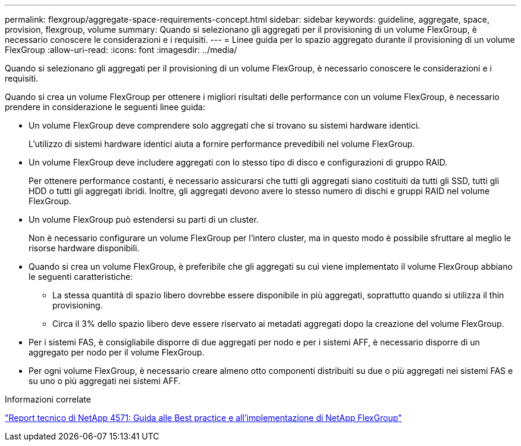---
permalink: flexgroup/aggregate-space-requirements-concept.html 
sidebar: sidebar 
keywords: guideline, aggregate, space, provision, flexgroup, volume 
summary: Quando si selezionano gli aggregati per il provisioning di un volume FlexGroup, è necessario conoscere le considerazioni e i requisiti. 
---
= Linee guida per lo spazio aggregato durante il provisioning di un volume FlexGroup
:allow-uri-read: 
:icons: font
:imagesdir: ../media/


[role="lead"]
Quando si selezionano gli aggregati per il provisioning di un volume FlexGroup, è necessario conoscere le considerazioni e i requisiti.

Quando si crea un volume FlexGroup per ottenere i migliori risultati delle performance con un volume FlexGroup, è necessario prendere in considerazione le seguenti linee guida:

* Un volume FlexGroup deve comprendere solo aggregati che si trovano su sistemi hardware identici.
+
L'utilizzo di sistemi hardware identici aiuta a fornire performance prevedibili nel volume FlexGroup.

* Un volume FlexGroup deve includere aggregati con lo stesso tipo di disco e configurazioni di gruppo RAID.
+
Per ottenere performance costanti, è necessario assicurarsi che tutti gli aggregati siano costituiti da tutti gli SSD, tutti gli HDD o tutti gli aggregati ibridi. Inoltre, gli aggregati devono avere lo stesso numero di dischi e gruppi RAID nel volume FlexGroup.

* Un volume FlexGroup può estendersi su parti di un cluster.
+
Non è necessario configurare un volume FlexGroup per l'intero cluster, ma in questo modo è possibile sfruttare al meglio le risorse hardware disponibili.

* Quando si crea un volume FlexGroup, è preferibile che gli aggregati su cui viene implementato il volume FlexGroup abbiano le seguenti caratteristiche:
+
** La stessa quantità di spazio libero dovrebbe essere disponibile in più aggregati, soprattutto quando si utilizza il thin provisioning.
** Circa il 3% dello spazio libero deve essere riservato ai metadati aggregati dopo la creazione del volume FlexGroup.


* Per i sistemi FAS, è consigliabile disporre di due aggregati per nodo e per i sistemi AFF, è necessario disporre di un aggregato per nodo per il volume FlexGroup.
* Per ogni volume FlexGroup, è necessario creare almeno otto componenti distribuiti su due o più aggregati nei sistemi FAS e su uno o più aggregati nei sistemi AFF.


.Informazioni correlate
http://www.netapp.com/us/media/tr-4571.pdf["Report tecnico di NetApp 4571: Guida alle Best practice e all'implementazione di NetApp FlexGroup"^]
